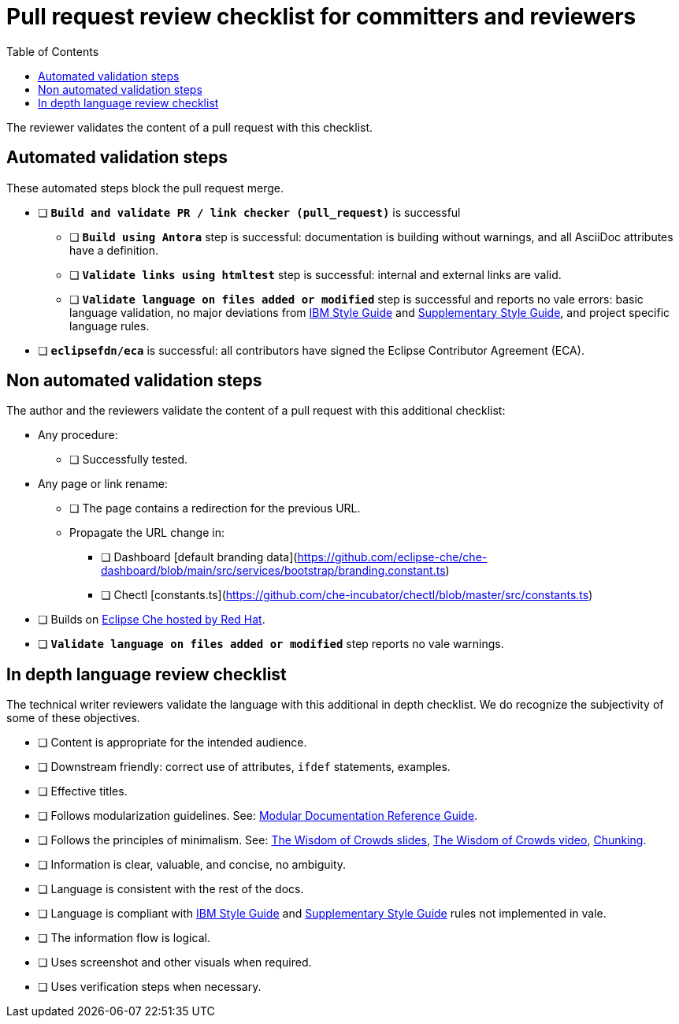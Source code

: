 # Pull request review checklist for committers and reviewers
:toc: auto

The reviewer validates the content of a pull request with this checklist.

## Automated validation steps

These automated steps block the pull request merge.

* [ ] *`Build and validate PR / link checker (pull_request)`* is successful
** [ ] *`Build using Antora`* step is successful: documentation is building without warnings, and all AsciiDoc attributes have a definition.
** [ ] *`Validate links using htmltest`* step is successful: internal and external links are valid.
** [ ] *`Validate language on files added or modified`* step is successful and reports no vale errors: basic language validation, no major deviations from link:https://www.oreilly.com/library/view/the-ibm-style/9780132118989/[IBM Style Guide] and link:https://redhat-documentation.github.io/supplementary-style-guide/[Supplementary Style Guide], and project specific language rules.
* [ ] *`eclipsefdn/eca`*  is successful: all contributors have signed the Eclipse Contributor Agreement (ECA).

## Non automated validation steps

The author and the reviewers validate the content of a pull request with this additional checklist:

* Any procedure:
** [ ] Successfully tested.
* Any page or link rename:
** [ ] The page contains a redirection for the previous URL.
** Propagate the URL change in:
*** [ ] Dashboard [default branding data](https://github.com/eclipse-che/che-dashboard/blob/main/src/services/bootstrap/branding.constant.ts)
*** [ ] Chectl [constants.ts](https://github.com/che-incubator/chectl/blob/master/src/constants.ts)
* [ ] Builds on https://workspaces.openshift.com[Eclipse Che hosted by Red Hat].
* [ ] *`Validate language on files added or modified`* step reports no vale warnings.

## In depth language review checklist

The technical writer reviewers validate the language with this additional in depth checklist. We do recognize the subjectivity of some of these objectives.

- [ ] Content is appropriate for the intended audience.
- [ ] Downstream friendly: correct use of attributes, `ifdef` statements, examples.
- [ ] Effective titles.
- [ ] Follows modularization guidelines. See: link:https://redhat-documentation.github.io/modular-docs/[Modular Documentation Reference Guide].
- [ ] Follows the principles of minimalism. See: link:https://docs.google.com/presentation/d/1Yeql9FrRBgKU-QlRU-nblPJ9pfZKgoKcU8SW6SQ_UqI/edit#slide=id.g1f4790d380_2_257[The Wisdom of Crowds slides], link:https://youtu.be/s3Em8QSXyn8[The Wisdom of Crowds video], link:https://www.nngroup.com/articles/chunking/[Chunking].
- [ ] Information is clear, valuable, and concise, no ambiguity.
- [ ] Language is consistent with the rest of the docs.
- [ ] Language is compliant with link:https://www.oreilly.com/library/view/the-ibm-style/9780132118989/[IBM Style Guide] and link:https://redhat-documentation.github.io/supplementary-style-guide/[Supplementary Style Guide] rules not implemented in vale.
- [ ] The information flow is logical.
- [ ] Uses screenshot and other visuals when required.
- [ ] Uses verification steps when necessary.
